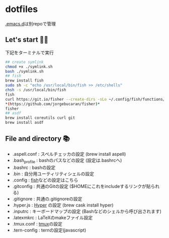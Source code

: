 * dotfiles
  [[https://github.com/hyakt/.emacs.d][.emacs.d]]は別repoで管理

** Let's start 🐖💨
   下記をターミナルで実行
   #+BEGIN_SRC sh
     ## create symlink
     chmod +x ./symlink.sh
     bash ./symlink.sh
     ## fish
     brew install fish
     sudo sh -c "echo /usr/local/bin/fish >> /etc/shells"
     chsh -s /usr/local/bin/fish
     fish
     curl https://git.io/fisher --create-dirs -sLo ~/.config/fish/functions/fisher.fish
     ,*(https://github.com/jorgebucaran/fisher)*
     fisher
     ## asdf
     brew install coreutils curl git
     brew install asdf
   #+END_SRC

** File and directory 📚
   - .aspell.conf  : スペルチェッカの設定 (brew install aspell)
   - .bash_profile : bashのパスなどの設定 (設定は.bashrcへ)
   - .bashrc       : bashの設定
   - .bin          : 自分用ユーティリティシェルの設定
   - .config       : [[https://github.com/fish-shell/fish-shell][fish]]などの設定はこちら
   - .gitconfig    : 共通のGitの設定 ($HOMEにこれをincludeするリンクが貼られる)
   - .gitignore    : 共通の.gitignoreの設定
   - .hyper.js     : [[https://hyper.is/][Hyper]] の設定 (brew cask install hyper)
   - .inputrc      : キーボードマップの設定 (Bashなどのシェルから呼び出されます)
   - .latexmkrc    : LaTeXのmakeファイル設定
   - .tmux.conf    : [[https://github.com/tmux/tmux][tmux]]の設定
   - .tern-config  : ternの設定(javascript)
